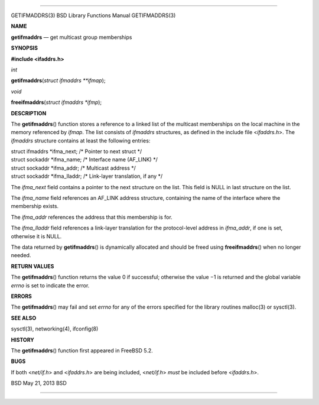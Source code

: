--------------

GETIFMADDRS(3) BSD Library Functions Manual GETIFMADDRS(3)

**NAME**

**getifmaddrs** — get multicast group memberships

**SYNOPSIS**

**#include <ifaddrs.h>**

*int*

**getifmaddrs**\ (*struct ifmaddrs **ifmap*);

*void*

**freeifmaddrs**\ (*struct ifmaddrs *ifmp*);

**DESCRIPTION**

The **getifmaddrs**\ () function stores a reference to a linked list of
the multicast memberships on the local machine in the memory referenced
by *ifmap*. The list consists of *ifmaddrs* structures, as defined in
the include file <*ifaddrs.h*>. The *ifmaddrs* structure contains at
least the following entries:

| struct ifmaddrs \*ifma_next; /\* Pointer to next struct \*/
| struct sockaddr \*ifma_name; /\* Interface name (AF_LINK) \*/
| struct sockaddr \*ifma_addr; /\* Multicast address \*/
| struct sockaddr \*ifma_lladdr; /\* Link-layer translation, if any \*/

The *ifma_next* field contains a pointer to the next structure on the
list. This field is NULL in last structure on the list.

The *ifma_name* field references an AF_LINK address structure,
containing the name of the interface where the membership exists.

The *ifma_addr* references the address that this membership is for.

The *ifma_lladdr* field references a link-layer translation for the
protocol-level address in *ifma_addr*, if one is set, otherwise it is
NULL.

The data returned by **getifmaddrs**\ () is dynamically allocated and
should be freed using **freeifmaddrs**\ () when no longer needed.

**RETURN VALUES**

The **getifmaddrs**\ () function returns the value 0 if successful;
otherwise the value −1 is returned and the global variable *errno* is
set to indicate the error.

**ERRORS**

The **getifmaddrs**\ () may fail and set *errno* for any of the errors
specified for the library routines malloc(3) or sysctl(3).

**SEE ALSO**

sysctl(3), networking(4), ifconfig(8)

**HISTORY**

The **getifmaddrs**\ () function first appeared in FreeBSD 5.2.

**BUGS**

If both <*net/if.h*> and <*ifaddrs.h*> are being included, <*net/if.h*>
*must* be included before <*ifaddrs.h*>.

BSD May 21, 2013 BSD

--------------
